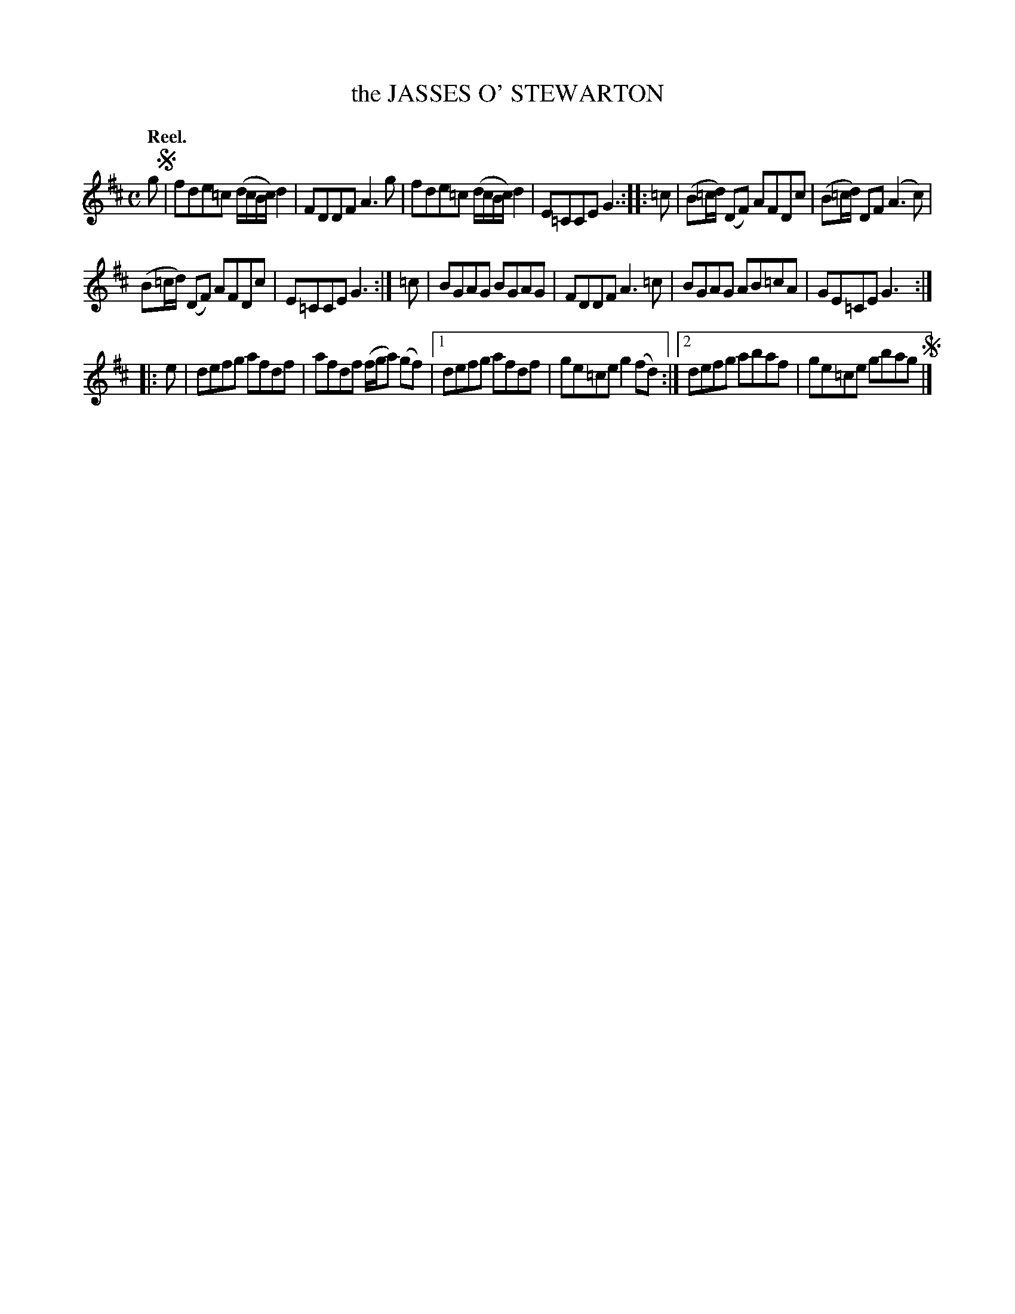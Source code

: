 X: 3024
T: the JASSES O' STEWARTON
Q:"Reel."
R: Reel.
%R:reel
B: James Kerr "Merry Melodies" v.3 p.5 #24
Z: 2016 John Chambers <jc:trillian.mit.edu>
M: C
L: 1/8
K: D
g !segno!|\
fde=c (d/c/B/c/) d2 | FDDF A3g |\
fde=c (d/c/B/c/) d2 | E=CCE G3 ::\
=c |\
(B=c/d/) (DF) AFDc | (B=c/d/) DF (A3c) |
(B=c/d/) (DF) AFDc | E=CCE G3 :|\
=c |\
BGAG BGAG | FDDF A3=c |\
BGAG AB=cA | GE=CE G3 :|
|: e |\
defg afdf | afdf (f/g/a) (gf) |\
[1 defg afdf | ge=ce g2(fd) :|\
[2 defg abaf | ge=ce gbag !segno!|]
